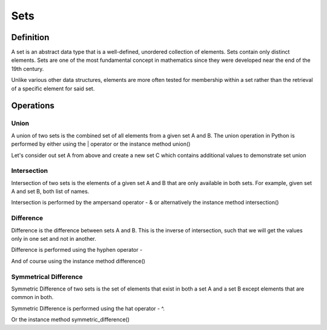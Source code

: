 Sets
====

Definition
-----------

A set is an abstract data type that is a well-defined, unordered collection of elements. Sets contain only distinct elements. Sets are one of the most fundamental concept in mathematics since they were developed near the end of the 19th century.

Unlike various other data structures, elements are more often tested for membership within a set rather than the retrieval of a specific element for said set.

  .. code-block:: python
    :linenos:
    # To create a set in Python, we use curly parenthesis, quite similar to creating a dictionary 
    # Let's create a set of numbers ranging from 1 to 7
    A = {1, 2, 3, 4, 5, 6, 7}
    print ('Set A: ', A)

    # Since a set only holds distinct values, what would happen if we attempted to create the following
    B = {1, 2, 3, 3, 3, 4, 5, 5, 6, 6, 7}
    print ('Set B: ', B)

    # Assert that A is in fact equal to B since we discard the additional 3, 5 and 6 values
    assert A == B


Operations
-----------

Union
###########

A union of two sets is the combined set of all elements from a given set A and B. The union operation in Python is performed by either using the | operator or the instance method union()

Let's consider out set A from above and create a new set C which contains additional values to demonstrate set union

Intersection
###########

Intersection of two sets is the elements of a given set A and B that are only available in both sets. For example, given set A and set B, both list of names.

Intersection is performed by the ampersand operator - & or alternatively the instance method intersection()

Difference
###########

Difference is the difference between sets A and B. This is the inverse of intersection, such that we will get the values only in one set and not in another.

Difference is performed using the hyphen operator -

And of course using the instance method difference()

Symmetrical Difference
###########

Symmetric Difference of two sets is the set of elements that exist in both a set A and a set B except elements that are common in both.

Symmetric Difference is performed using the hat operator - ^.

Or the instance method symmetric_difference()
